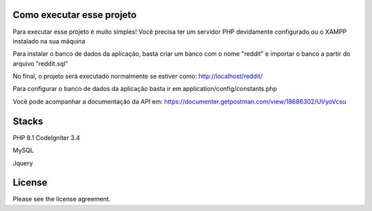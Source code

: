 ###################
Como executar esse projeto
###################

Para executar esse projeto é muito simples! Você precisa ter um servidor PHP devidamente configurado ou o XAMPP instalado na sua máquina 

Para instalar o banco de dados da aplicação, basta criar um banco com o nome "reddit" e importar o banco a partir do arquivo "reddit.sql"

No final, o projeto será executado normalmente se estiver como: http://localhost/reddit/

Para configurar o banco de dados da aplicação basta ir em application/config/constants.php 

Você pode acompanhar a documentação da API em: https://documenter.getpostman.com/view/18686302/UVyoVcsu

###################
Stacks
###################

PHP 8.1 
CodeIgniter 3.4 

MySQL 

Jquery

###################
License
###################

Please see the license agreement.
